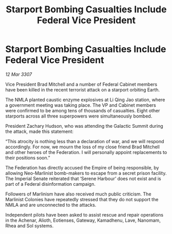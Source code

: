 :PROPERTIES:
:ID:       22f41823-1643-440d-a959-a7c279ec199b
:END:
#+title: Starport Bombing Casualties Include Federal Vice President
#+filetags: :galnet:

* Starport Bombing Casualties Include Federal Vice President

/12 Mar 3307/

Vice President Brad Mitchell and a number of Federal Cabinet members have been killed in the recent terrorist attack on a starport orbiting Earth. 

The NMLA planted caustic enzyme explosives at Li Qing Jao station, where a government meeting was taking place. The VP and Cabinet members were confirmed to be among tens of thousands of casualties. Eight other starports across all three superpowers were simultaneously bombed. 

President Zachary Hudson, who was attending the Galactic Summit during the attack, made this statement: 

“This atrocity is nothing less than a declaration of war, and we will respond accordingly. For now, we mourn the loss of my close friend Brad Mitchell and other heroes of the Federation. I will personally appoint replacements to their positions soon.” 

The Federation has directly accused the Empire of being responsible, by allowing Neo-Marlinist bomb-makers to escape from a secret prison facility. The Imperial Senate reiterated that ‘Serene Harbour’ does not exist and is part of a Federal disinformation campaign. 

Followers of Marlinism have also received much public criticism. The Marlinist Colonies have repeatedly stressed that they do not support the NMLA and are unconnected to the attacks. 

Independent pilots have been asked to assist rescue and repair operations in the Achenar, Alioth, Eotienses, Gateway, Kamadhenu, Lave, Nanomam, Rhea and Sol systems.
